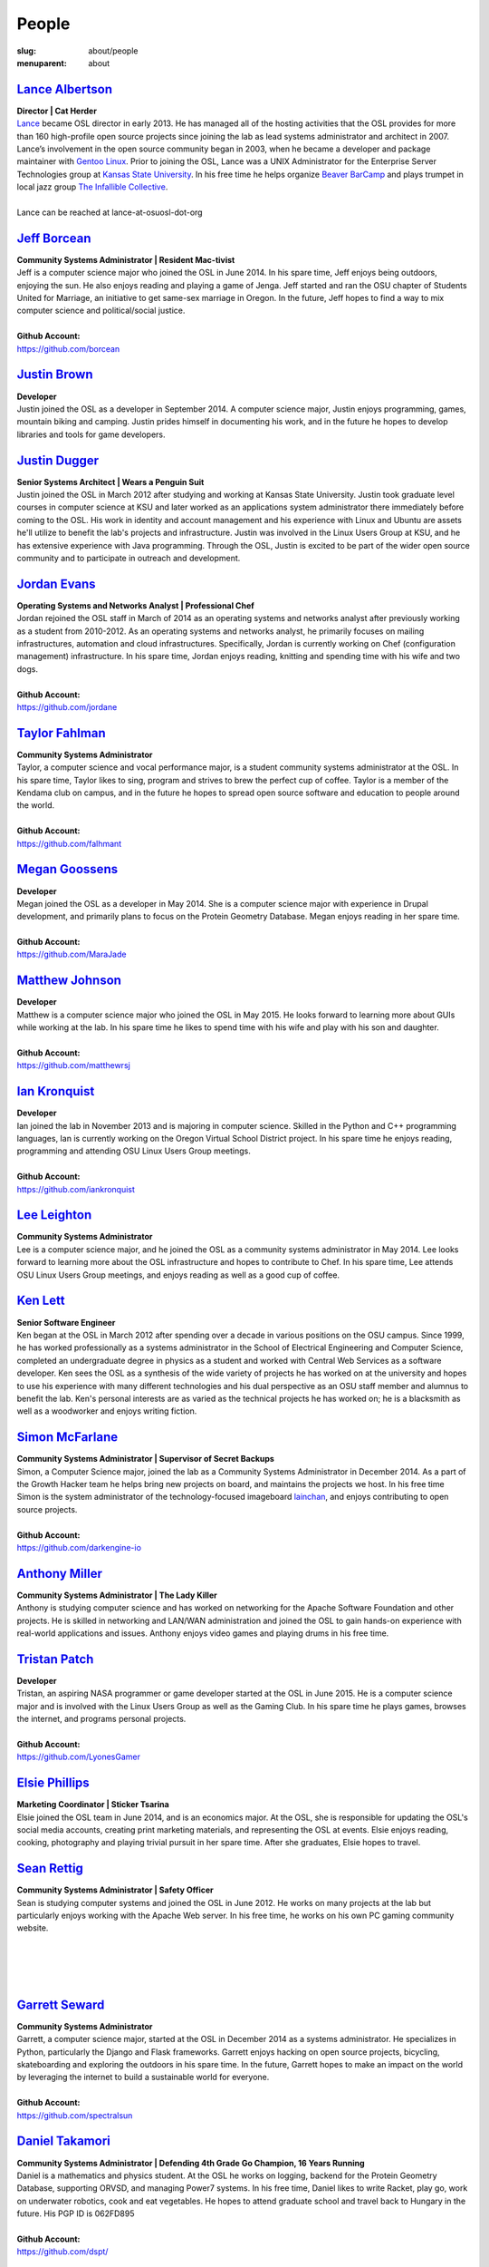 People
======
:slug: about/people
:menuparent: about


`Lance Albertson`_
------------------

.. image:: /theme/img/lalbertson.jpg
    :scale: 50%
    :align: right
    :alt: Lance Albertson

| **Director | Cat Herder**
| `Lance`_ became OSL director in early 2013. He has managed all of the hosting
  activities that the OSL provides for more than 160 high-profile open source
  projects since joining the lab as lead systems administrator and architect in
  2007. Lance’s involvement in the open source community began in 2003, when he
  became a developer and package maintainer with `Gentoo Linux`_. Prior to
  joining the OSL, Lance was a UNIX Administrator for the Enterprise Server
  Technologies group at `Kansas State University`_. In his free time he helps
  organize `Beaver BarCamp`_ and plays trumpet in local jazz group `The
  Infallible Collective`_.
|
| Lance can be reached at lance-at-osuosl-dot-org

.. _Lance: http://lancealbertson.com
.. _Gentoo Linux: http://gentoo.org
.. _Kansas State University: http://ksu.edu
.. _Beaver BarCamp: http://beaverbarcamp.org
.. _The Infallible Collective: http://infalliblecollective.com


`Jeff Borcean`_
---------------

.. image:: /theme/img/jborcean.jpg
    :scale: 50%
    :align: right
    :alt: Jeff Borcean

| **Community Systems Administrator | Resident Mac-tivist**
| Jeff is a computer science major who joined the OSL in June 2014. In his spare
  time, Jeff enjoys being outdoors, enjoying the sun. He also enjoys reading and
  playing a game of Jenga. Jeff started and ran the OSU chapter of Students
  United for Marriage, an initiative to get same-sex marriage in Oregon. In the
  future, Jeff hopes to find a way to mix computer science and political/social
  justice.
|
| **Github Account:**
| https://github.com/borcean



`Justin Brown`_
---------------

.. image:: /theme/img/jbrown.jpg
    :scale: 50%
    :align: right
    :alt: Justin Brown

| **Developer**
| Justin joined the OSL as a developer in September 2014. A computer science
  major, Justin enjoys programming, games, mountain biking and camping. Justin
  prides himself in documenting his work, and in the future he hopes to develop
  libraries and tools for game developers.



`Justin Dugger`_
----------------

.. image:: /theme/img/jdugger.jpg
    :scale: 50%
    :align: right
    :alt: Justin Dugger

| **Senior Systems Architect | Wears a Penguin Suit**
| Justin joined the OSL in March 2012 after studying and working at Kansas State
  University. Justin took graduate level courses in computer science at KSU and
  later worked as an applications system administrator there immediately before
  coming to the OSL. His work in identity and account management and his
  experience with Linux and Ubuntu are assets he'll utilize to benefit the
  lab's projects and infrastructure. Justin was involved in the Linux Users
  Group at KSU, and he has extensive experience with Java programming. Through
  the OSL, Justin is excited to be part of the wider open source community and
  to participate in outreach and development.



`Jordan Evans`_
---------------

.. image:: /theme/img/jevans.jpg
    :scale: 50%
    :align: right
    :alt: Jordan Evans

| **Operating Systems and Networks Analyst | Professional Chef**
| Jordan rejoined the OSL staff in March of 2014 as an operating systems and
  networks analyst after previously working as a student from 2010-2012. As an
  operating systems and networks analyst, he primarily focuses on mailing
  infrastructures, automation and cloud infrastructures. Specifically, Jordan is
  currently working on Chef (configuration management) infrastructure. In his
  spare time, Jordan enjoys reading, knitting and spending time with his wife
  and two dogs.
|
| **Github Account:**
| https://github.com/jordane


`Taylor Fahlman`_
------------------

.. image:: /theme/img/tfahlman.jpg
    :scale: 50%
    :align: right
    :alt: Taylor Fahlman

| **Community Systems Administrator**
| Taylor, a computer science and vocal performance major, is a student community
  systems administrator at the OSL. In his spare time, Taylor likes to sing,
  program and strives to brew the perfect cup of coffee. Taylor is a member of
  the Kendama club on campus, and in the future he hopes to spread open source
  software and education to people around the world.
|
| **Github Account:**
| https://github.com/falhmant



`Megan Goossens`_
-----------------

.. image:: /theme/img/mgoossens.jpg
    :scale: 50%
    :align: right
    :alt: Megan Goossens

| **Developer**
| Megan joined the OSL as a developer in May 2014. She is a computer science
  major with experience in Drupal development, and primarily plans to focus on
  the Protein Geometry Database. Megan enjoys reading in her spare time.
|
| **Github Account:**
| https://github.com/MaraJade



`Matthew Johnson`_
------------------

.. image:: /theme/img/mjohnson.jpg
    :scale: 50%
    :align: right
    :alt: Matthew Johnson

| **Developer**
| Matthew is a computer science major who joined the OSL in May 2015. He looks
  forward to learning more about GUIs while working at the lab. In his spare
  time he likes to spend time with his wife and play with his son and daughter.
|
| **Github Account:**
| https://github.com/matthewrsj


`Ian Kronquist`_
----------------

.. image:: /theme/img/ikronquist.jpg
    :scale: 50%
    :align: right
    :alt: Ian Kronquist

| **Developer**
| Ian joined the lab in November 2013 and is majoring in computer science.
  Skilled in the Python and C++ programming languages, Ian is currently working
  on the Oregon Virtual School District project. In his spare time he enjoys
  reading, programming and attending OSU Linux Users Group meetings.
|
| **Github Account:**
| https://github.com/iankronquist


`Lee Leighton`_
---------------

.. image:: /theme/img/lleighton.jpg
    :scale: 50%
    :align: right
    :alt: Lee Leighton

| **Community Systems Administrator**
| Lee is a computer science major, and he joined the OSL as a community systems
  administrator in May 2014. Lee looks forward to learning more about the OSL
  infrastructure and hopes to contribute to Chef. In his spare time, Lee attends
  OSU Linux Users Group meetings, and enjoys reading as well as a good cup of
  coffee.



`Ken Lett`_
-----------

.. image:: /theme/img/klett.jpg
    :scale: 50%
    :align: right
    :alt: Ken Lett

| **Senior Software Engineer**
| Ken began at the OSL in March 2012 after spending over a decade in various
  positions on the OSU campus. Since 1999, he has worked professionally as a
  systems administrator in the School of Electrical Engineering and Computer
  Science, completed an undergraduate degree in physics as a student and worked
  with Central Web Services as a software developer. Ken sees the OSL as a
  synthesis of the wide variety of projects he has worked on at the university
  and hopes to use his experience with many different technologies and his dual
  perspective as an OSU staff member and alumnus to benefit the lab. Ken's
  personal interests are as varied as the technical projects he has worked on;
  he is a blacksmith as well as a woodworker and enjoys writing fiction.



`Simon McFarlane`_
------------------

.. image:: /theme/img/smcfarlane.jpg
    :scale: 50%
    :align: right
    :alt: Megan Goossens

| **Community Systems Administrator | Supervisor of Secret Backups**
| Simon, a Computer Science major, joined the lab as a Community Systems
  Administrator in December 2014.  As a part of the Growth Hacker team he helps
  bring new projects on board, and maintains the projects we host.  In his free
  time Simon is the system administrator of the technology-focused imageboard
  `lainchan`_, and enjoys contributing to open source projects.
|
| **Github Account:**
| https://github.com/darkengine-io

.. _lainchan: https://lainchan.org/


`Anthony Miller`_
-----------------

.. image:: /theme/img/amiller.jpg
    :scale: 50%
    :align: right
    :alt: Anthony Miller

| **Community Systems Administrator | The Lady Killer**
| Anthony is studying computer science and has worked on networking for the
  Apache Software Foundation and other projects. He is skilled in networking and
  LAN/WAN administration and joined the OSL to gain hands-on experience with
  real-world applications and issues. Anthony enjoys video games and playing
  drums in his free time.



`Tristan Patch`_
------------------

.. image:: /theme/img/tpatch.jpg
    :scale: 50%
    :align: right
    :alt: Tristan Patch

| **Developer**
| Tristan, an aspiring NASA programmer or game developer started at the OSL in
  June 2015. He is a computer science major and is involved with the Linux Users
  Group as well as the Gaming Club. In his spare time he plays games, browses
  the internet, and programs personal projects.
|
| **Github Account:**
| https://github.com/LyonesGamer


`Elsie Phillips`_
-----------------

.. image:: /theme/img/ephillips.jpg
    :scale: 50%
    :align: right
    :alt: Elsie Phillips

| **Marketing Coordinator | Sticker Tsarina**
| Elsie joined the OSL team in June 2014, and is an economics major. At the OSL,
  she is responsible for updating the OSL's social media accounts, creating
  print marketing materials, and representing the OSL at events. Elsie enjoys
  reading, cooking, photography and playing trivial pursuit in her spare time.
  After she graduates, Elsie hopes to travel.



`Sean Rettig`_
--------------

.. image:: /theme/img/srettig.jpg
    :scale: 50%
    :align: right
    :alt: Sean Rettig

| **Community Systems Administrator | Safety Officer**
| Sean is studying computer systems and joined the OSL in June 2012. He works on
  many projects at the lab but particularly enjoys working with the Apache Web
  server. In his free time, he works on his own PC gaming community website.
|
|
|
|



`Garrett Seward`_
-----------------

.. image:: /theme/img/gseward.jpg
    :scale: 50%
    :align: right
    :alt: Garrett Seward

| **Community Systems Administrator**
| Garrett, a computer science major, started at the OSL in December 2014 as a
  systems administrator. He specializes in Python, particularly the Django and
  Flask frameworks. Garrett enjoys hacking on open source projects, bicycling,
  skateboarding and exploring the outdoors in his spare time. In the future,
  Garrett hopes to make an impact on the world by leveraging the internet to
  build a sustainable world for everyone.
|
| **Github Account:**
| https://github.com/spectralsun


`Daniel Takamori`_
------------------

.. image:: /theme/img/dtakamori.jpg
    :scale: 50%
    :align: right
    :alt: Daniel Takamori

| **Community Systems Administrator | Defending 4th Grade Go Champion, 16 Years
  Running**
| Daniel is a mathematics and physics student. At the OSL he works on logging,
  backend for the Protein Geometry Database, supporting ORVSD, and managing
  Power7 systems. In his free time, Daniel likes to write Racket, play go, work
  on underwater robotics, cook and eat vegetables. He hopes to attend graduate
  school and travel back to Hungary in the future. His PGP ID is 062FD895
|
| **Github Account:**
| https://github.com/dspt/



`Aileen Thai`_
------------------

.. image:: /theme/img/athai.jpg
    :scale: 50%
    :align: right
    :alt: Aileen Thai

| **Developer**
| Aileen is a computer science and digital communication arts double major who
  started at the lab in June 2015. She likes to play video games (Kingdom of
  Hearts and Skyrim are her favorites) draw, read, and sleep in her spare time.
|
| **Github Account:**
| https://github.com/athai



`Andy Tolvstad`_
----------------

.. image:: /theme/img/atolvstad.jpg
    :scale: 50%
    :align: right
    :alt: Andy Tolvstad

| **Community Systems Administrator**
| Andy is a computer science student who joined the OSL in December 2014 as a
  systems administrator. In his spare time, Andy arranges a cappella songs for
  small groups, plays music and watches Netflix. Andy enjoys playing Skyrim for
  PC and is especially interested in Web development.



`Evan Tschuy`_
--------------

.. image:: /theme/img/etschuy.jpg
    :scale: 50%
    :align: right
    :alt: Evan Tschuy

| **Developer | Professional Hacker News Reader**
| Evan is a student developer at the OSL. He is a computer science major, and is
  currently working on Ganeti, a virtual server management tool. Although Evan
  is often busy with schoolwork, in his limited spare time he can be found
  climbing the bouldering walls at the OSU Rec Center. Evan hopes to someday
  climb some of Oregon’s famous climbing rocks.
|
| **Github Account:**
| http://github.com/tschuy


`Rachel Turner`_
----------------

.. image:: /theme/img/rturner.jpg
    :scale: 50%
    :align: right
    :alt: Rachel Turner

| **Writer | Thesaurus Rex**
| Rachel is a speech communication major who joined the OSL team in March 2014;
  she is responsible for writing and editing articles and Web content for the
  OSL. Rachel is a member of the OSU Speech and Debate team and hopes to write
  speeches once she graduates. In her spare time, she enjoys reading, watching
  movies and traveling.



`Jack Twilley`_
---------------

.. image:: /theme/img/jtwilley.jpg
    :scale: 50%
    :align: right
    :alt: Jack Twilley

| **Developer | Maker of Things**
| While Jack has spent most of his career working with computers, he is
  currently studying food science and technology at Oregon State University. At
  the OSL, Jack works on the Protein Geometry Database project and also mentors
  students. When he’s not brewing tasty, award-winning mead, Jack maintains a
  number of solo open source projects and watches “Doctor Who.”
|
| **Github Account:**
| https://github.com/mathuin


`Elijah Voigt`_
----------------

.. image:: /theme/img/evoigt.jpg
    :scale: 50%
    :align: right
    :alt: Eli Voigt

| **Developer | COFFEE COFFEE COFFEE enthusiast**
| Elijah is a computer science major who joined the OSL team in June 2014 as a
  student developer. At the OSL, Elijah works on Oregon Virtual School District
  Central and contributes to Fenestra. Elijah enjoys reading, making games and
  writing stories/blog posts in his spare time. Before graduation, Elijah is
  hoping to start his own software company.
|
| **Github Account:**
| https://github.com/ElijahCaine


`Lucy Wyman`_
-------------

.. image:: /theme/img/lwyman.jpg
    :scale: 50%
    :align: right
    :alt: Lucy Wyman

| **Front-end Engineer | Open Sourceress**
| Lucy, a Junior studying computer science, started working for the Lab in
  November, 2013. She designs the front-end for our web-applications, maintains
  osuosl.org, and constructs websites for other OSL projects (such as Devops
  Daycamp and Beaver Barcamp). Lucy specializes in web development, and is
  skilled at HTML, CSS, Javascript and Python. She enjoys programming, running,
  and cooking. In addition, Lucy is Vice President of the OSU Linux Users Group,
  and leads Devops Bootcamp, and outreach program for budding software
  developers.
|
| **Github Account:**
| https://github.com/lucywyman
